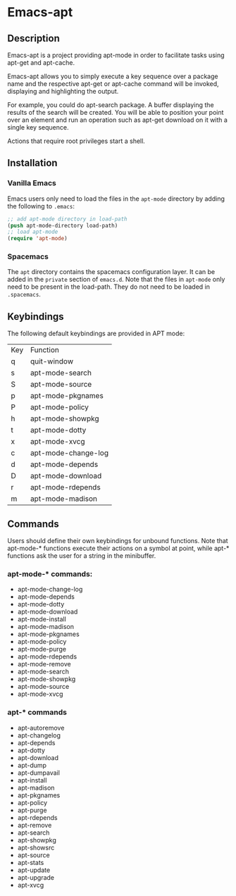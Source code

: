 #+TOC: headlines 2

* Emacs-apt
** Description
Emacs-apt is a project providing apt-mode in order to facilitate
tasks using apt-get and apt-cache. 

Emacs-apt allows you to simply execute a key sequence over a package
name and the respective apt-get or apt-cache command will be invoked,
displaying and highlighting the output.

For example, you could do apt-search package.
A buffer displaying the results of the search will be created.
You will be able to position your point over an element and 
run an operation such as apt-get download on it with a single
key sequence.

Actions that require root privileges start a shell.
** Installation
*** Vanilla Emacs
Emacs users only need to load the files in the =apt-mode= directory by adding the
following to =.emacs=:
#+BEGIN_SRC emacs-lisp :export code
  ;; add apt-mode directory in load-path
  (push apt-mode-directory load-path)
  ;; load apt-mode
  (require 'apt-mode)
#+END_SRC
*** Spacemacs
The =apt= directory contains the spacemacs configuration layer. It can be added in
the =private= section of =emacs.d=. Note that the files in =apt-mode= only need to be
present in the load-path. They do not need to be loaded in =.spacemacs=.
** Keybindings
The following default keybindings are provided in APT mode:
| Key | Function            |
| q   | quit-window         |
| s   | apt-mode-search     |
| S   | apt-mode-source     |
| p   | apt-mode-pkgnames   |
| P   | apt-mode-policy     |
| h   | apt-mode-showpkg    |
| t   | apt-mode-dotty      |
| x   | apt-mode-xvcg       |
| c   | apt-mode-change-log |
| d   | apt-mode-depends    |
| D   | apt-mode-download   |
| r   | apt-mode-rdepends   |
| m   | apt-mode-madison    |

** Commands
Users should define their own keybindings for unbound functions. Note that
apt-mode-* functions execute their actions on a symbol at point, while apt-*
functions ask the user for a string in the minibuffer.

*** apt-mode-* commands:
+ apt-mode-change-log
+ apt-mode-depends
+ apt-mode-dotty
+ apt-mode-download
+ apt-mode-install
+ apt-mode-madison
+ apt-mode-pkgnames
+ apt-mode-policy
+ apt-mode-purge
+ apt-mode-rdepends
+ apt-mode-remove
+ apt-mode-search
+ apt-mode-showpkg
+ apt-mode-source
+ apt-mode-xvcg
*** apt-* commands
+ apt-autoremove
+ apt-changelog 
+ apt-depends 
+ apt-dotty 
+ apt-download 
+ apt-dump 
+ apt-dumpavail 
+ apt-install
+ apt-madison
+ apt-pkgnames 
+ apt-policy 
+ apt-purge
+ apt-rdepends 
+ apt-remove
+ apt-search 
+ apt-showpkg 
+ apt-showsrc 
+ apt-source 
+ apt-stats 
+ apt-update
+ apt-upgrade
+ apt-xvcg 
